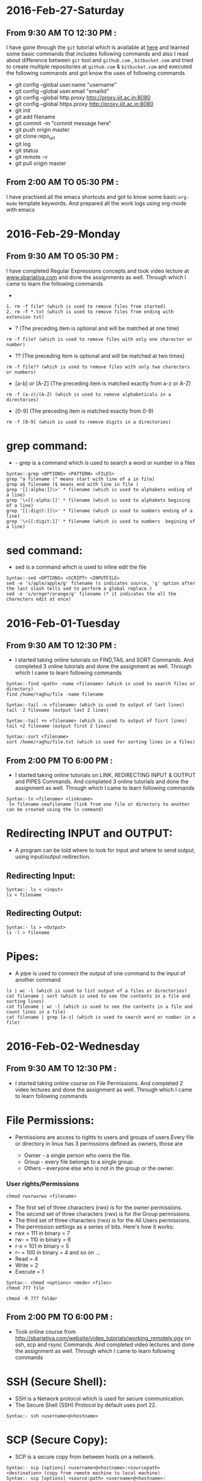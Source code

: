 * 2016-Feb-27-Saturday
** From 9:30 AM TO 12:30 PM :
I have gone through the =git= tutorial which is available at [[https://githowto.com/][here]] and learned some basic commands that includes following commands and also I read about difference between =git= tool and =github.com= , =bitbucket.com= and tried to create multiple repositories at =github.com= & =bitbucket.com= and executed the following commands and got know the uses of following commands
+ git config --global user.name "username"
+ git config --global user.email "emailid"
+ git config --global http.proxy http://proxy.iiit.ac.in:8080
+ git config --global https.proxy http://proxy.iiit.ac.in:8080
+ git init 
+ git add filename
+ git commit -m "commit message here"
+ git push origin master
+ git clone repo_url
+ git log
+ git status
+ git remote -v
+ git pull origin master
** From 2:00 AM TO 05:30 PM :
I have practised all the emacs shortcuts and got to know some basic =org-mode= template keywords. And prepared all the work logs using org-mode with emacs

* 2016-Feb-29-Monday
** From 9:30 AM TO 05:30 PM :
I have completed Regular Expressions concepts and took video lecture at [[http://sbarjatiya.com/website/video_tutorials/regular_expressions.ogv][www.sbarjatiya.com]] and done the assignments as well. Through which I came to learn the following commands
+ *  (The preceding item will be matched zero or more times)
#+begin_example
1. rm -f file* (which is used to remove files from started)
2. rm -f *.txt (which is used to remove files from ending with extension txt)
#+end_example

+ ?  (The preceding item is optional and will be matched at one time)
#+begin_example
rm -f file? (which is used to remove files with only one charecter or number)
#+end_example
+ ??  (The preceding item is optional and will be matched at two times)
#+begin_example
rm -f file?? (which is used to remove files with only two charecters or numbers)
#+end_example
+ [a-b] or [A-Z] (The preceding item is matched exactly from a-z or A-Z)
#+begin_example
rm -f (a-z)/(A-Z) (which is used to remove alphabeticals in a directories)
#+end_example
+ [0-9] (The preceding item is matched exactly from 0-9)
#+begin_example
rm -f [0-9] (which is used to remove digits in a directories)
#+end_example

* grep command:
+ - grep is a command which is used to search a word or number in a files
#+begin_example
Syntax:-grep <OPTIONS> <PATTERN> <FILES>
grep ^a filename (^ means start with line of a in file)
grep a$ filename ($ means end with line in file )
grep '[[:alpha:]]\>' * filename (which is used to alphabets ending of a line)
grep '\<[[:alpha:]]' * filename (which is used to alphabets begining of a line)
grep '[[:digit:]]\>' * filename (which is used to numbers ending of a line)
grep '\<[[:digit:]]' * filename (which is used to numbers  begining of a line)
#+end_example

* sed command:
 - sed is a command which is used to inline edit the file
 
#+begin_example
Syntax:-sed <OPTIONS> <SCRIPT> <INPUTFILE>
sed -e 's/aple/apple/g' filename (s indicates source, 'g' option after the last slash tells sed to perform a global replace.)
sed -e 's/ornge*/orange/g' filename (* it indicates the all the charecters edit at once)
#+end_example
 
* 2016-Feb-01-Tuesday
** From 9:30 AM TO 12:30 PM :
  - I started taking online tutorials on FIND,TAIL and SORT Commands. And completed 3
    online tutorials and done the assignment as well. Through which I came to learn following commands
   
#+begin_example
Syntax:-find <path> -name <filename> (which is used to search files or directory)
find /home/raghu/file -name filename
#+end_example

#+begin_example
Syntax:-tail -n <filename> (which is used to output of last lines)
tail -2 filename (output last 2 lines)
#+end_example

#+begin_example
Syntax:-tail +n <filename> (which is used to output of fisrt lines)
tail +2 filename (output first 2 lines)
#+end_example

#+begin_example
Syntax:-sort <filename>
sort /home/raghu/file.txt (which is used for sorting lines in a files)
#+end_example

** From 2:00 PM TO 6:00 PM :
  - I started taking online tutorials on LINK, REDIRECTING INPUT & OUTPUT and PIPES Commands. And completed 3
    online tutorials and done the assignment as well. Through which I came to learn following commands
   
  
#+begin_example
Syntax:-ln <filename> <linkname>
 ln filename newfilename (link from one file or directory to another can be created using the ln command)
#+end_example

* Redirecting INPUT and OUTPUT:
 - A program can be told where to look for input and where to send output, using input/output redirection.

** Redirecting Input:
#+begin_example
Syntax:- ls < <input>
ls < filename 
#+end_example

** Redirecting Output:
#+begin_example
Syntax:- ls > <Output>
ls -l > filename
#+end_example

* Pipes:
 - A pipe is used to connect the output of one command to the input of another command

#+begin_example
ls | wc -l (which is used to list output of a files or directories)
cat filename | sort (which is used to see the contents in a file and sorting lines)
cat filename | wc -l (which is used to see the contents in a file and count lines in a file)
cat filename | grep [a-z] (which is used to search word or number in a file)
#+end_example
* 2016-Feb-02-Wednesday
** From 9:30 AM TO 12:30 PM :
 - I started taking online course on File Permissions. And completed 2
    video lectures and done the assignment as well. Through which I came to learn following commands

* File Permissions:   
 - Permissions are access to rights to users and groups of users.Every file or directory in linux has 3 permssions defined as owners, those are

   * Owner  - a single person who owns the file.
   * Group  - every file belongs to a single group.
   * Others - everyone else who is not in the group or the owner.
   
*** User rights/Permissions
#+begin_example
chmod rwxrwxrwx <filename>
#+end_example
    + The first set of three characters (rwx) is for the owner permissions.
    + The second set of three characters (rwx) is for the Group permissions.
    + The third set of three characters (rwx) is for the All Users permissions.
    - The permission settings as a series of bits. Here's how it works:
    + rwx = 111 in binary = 7
    + rw- = 110 in binary = 6
    + r-x = 101 in binary = 5
    + r-- = 100 in binary = 4
      and so on ...
    + Read = 4
    + Write = 2
    + Execute = 1

#+begin_example
Syntax:- chmod <options> <mode> <files>
chmod 777 file
#+end_example 

#+begin_example
chmod -R 777 folder
#+end_example 

** From 2:00 PM TO 6:00 PM :  
 - Took online course from [[http://sbarjatiya.com/website/video_tutorials/working_remotely.ogv]] on ssh, scp and rsync Commands. And completed
    video lectures and done the assignment as well. Through which I came to learn following commands

* SSH (Secure Shell):
 - SSH is a Network protocol which is used for secure communication.
 - The Secure Shell (SSH) Protocol by default uses port 22.

#+begin_example
Syntax:- ssh <username>@<hostname>
#+end_example 

* SCP (Secure Copy):
 - SCP is a secure copy from between hosts on a network.

#+begin_example
Syntax:- scp [options] <username>@<hostname>:<sourcepath> <destination> (copy from remote machine to local machine)
Syntax:- scp [options] <source:path> <username>@<hostname>:<destination> (copy from local machine to remote machine)
#+end_example

* rsync (Remote Synchronized):
 - rsync is a remote synchronized command, which is used for copying files and directories remotely as well as locally in Linux/Unix systems.
#+begin_example
Syntax:- rsync [options] user@host:sourcepath destination:path (copy from remote machine to local machine)
Syntax:- rsync [options] source:path user@host:destination:path (copy from local machine to remote machine)
#+end_example

* Difference between SCP and RSYNC:
 - It’s faster than scp (Secure Copy) because rsync uses remote-update protocol which allows to transfer.
 - Difference between two files in a directory, it copies the two files from source to destination, but next time,
   it copies only the changed files to the desination

* 2016-Feb-03 Thursday
** From 9:30 AM TO 11:30 AM:
Worked with Yogesh and Sripathi about resolving issue which is related to the creating google drive shared and common folders in admin@vlabs.ac.in account. Through which I came to know few things
- Use of redmine tool to solve the issues
- Team work
- Came to know about creating google drive concepts like creating/modifying/deleting drive folders.
** From 01:30 AM TO 05:30 PM:
Read various online articles about shell script. And also completed 6 video lectures and done the assignment as well.
+ Creating various shell script to automate the tasks. So far I used following things in my shell script with the help of following things I used various commands that I am already aware of to perform specific tasks.
 + if statement
 + if then else statement
 + for loop
 + while loop
 + Command line aruguments using $?, $#, $1,$2 variables
* 2016-Feb-04 Friday
** From 9:30 AM TO 10:00 AM:
 I worked with Sripathi to configure git on Priya's laptop. 
** From 10:00 AM TO 12:30 AM:
 I have learned various package instalation commands both in =Centos= and =debian=. Those are
 - apt-get install package-name (or) yum install package-name
 - apt-get update (or) yum update
 - apt-get upgrade (or) yum upgrade
 - apt-cache search package-name (or) yum search package-name
 - dpkg -i package-name.deb (or) rpm -Uvh package-name.rpm
 - And executed the same commands on remote machine using ssh protocal.
** From 02:00 PM TO 05:30 PM:
 - Revised all the commands and concepts so far whatever I have learned. And clarified various doubts with Sripathi this gave me lot of confidance
 
 


* 2016-Feb-05-Satarday
** From 9:30 AM TO 05:00 PM :
 - I have practised shell commands and wrote a simple shell
   script that will update and install php, httpd, mysql-server and
   emacs. This script will also check status of http and mysql
   services.
** SCRIPT-1
 - Executed the script using command 
#+begin_example
chmod +x filename.sh
./install.sh 
#+end_example
Script has the following code
#+begin_example
#!/bin/bash
echo "############# WEL-COME ###############"
#To update the system
echo "############# Updating System........ ####################"
yum -y update
echo "############# Update is done........ ####################"

echo "################ Installing php......... ###########"
#To install the php
yum -y install php
if [ $? -eq 0 ]
then
    echo "Successfuly installed php"
else
    echo "Unable to installed php"
    exit
fi

echo "################ Installing Mysql-server......... ###########"
#To install the mysql-server
yum -y install mysql-server
if [ $? -eq 0 ]
then
    echo "Successfuly installed mysql-server"
else
    echo "Unable to install mysql-server"
    exit
fi

#To start the mysql-server
service mysql start
if [ $? -eq 0 ]
then
    echo "Successfuly started mysql server"
else
    echo "Unable to start myql server"
fi
echo "################ Installing Apache-server......... ###########"
#Installing the apache server
yum install -y httpd
if [ $? -eq 0 ]
then
    echo "Successfuly installed apache server"
else
 echo "Unable to install apache server"
fi

# To start the apache server
service httpd start
if [ $? -eq 0 ]
then
    echo "Successfuly started apache server"
else
    echo "Unable to start apache server"
fi
echo "################ Installing Emacs......... ###########"
# To installing emacs
yum install -y emacs
if [ $? -eq 0 ]
then 
    echo "Successfuly installed emacs"
else
    echo "Unable to install emacs"
fi
echo "############# END - THANK YOU ################"
exit

#+end_example

** SCRIPT-2
 - This script is about to create a folders, files based on functions using parameters
 - Executed the script using command 
#+begin_example
chmod +x function.sh
./function.sh 
#+end_example
Script has the following code
#+begin_example
#!/bin/bash
echo "####################### WEL-COME ##########################"
# To create a files from 1-10
for i in {1..10}
do
    touch ~/file$i
done

# This Function is to print the arguments provide while function call.
Hello () {
    first_arg=$1
    second_arg=$2
    third_arg=$3
    fourth_arg=$4
    fifth_arg=$5
    echo "Hello this is $first_arg $second_arg $third_arg $fourth_arg $fifth_arg"
}
# Function call to Hello with following arguments
Hello raghu pathi my new script

## To create a folder and file through function with specified argument
create_folder () {
    mkdir ~/$1
    touch ~/$2
}

create_folder foldername filename 

## To create a folders from 1-10 through function
folder ()
{
    folder $1
}
for i in {1..10}
do
mkdir ~/folder$i
done
echo "######################### END-THANK YOU ###########################"
exit
#+end_example




